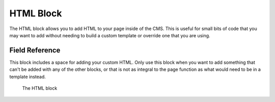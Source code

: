 HTML Block
==========

The HTML block allows you to add HTML to your page inside of the CMS. This is useful for small bits of
code that you may want to add without needing to build a custom template or override one that you are using.

Field Reference
---------------

This block includes a space for adding your custom HTML. Only use this block when you want to add something
that can't be added with any of the other blocks, or that is not as integral to the page function as what
would need to be in a template instead.

.. figure:: img/html_block.jpeg
    :alt: A responsive grid row block

    The HTML block

